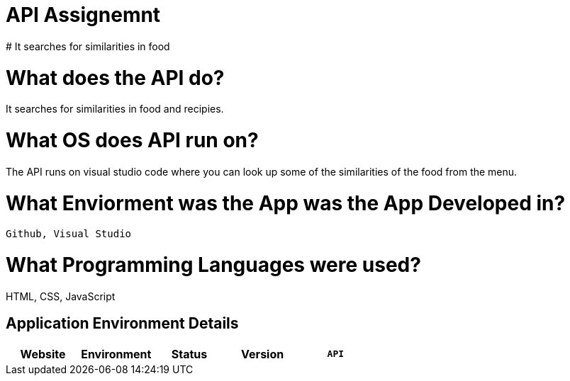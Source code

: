 # API Assignemnt 
# It searches for similarities in food



:API_Website: API
:API_ENV: Staging
:API_STATUS: Available
:API_VERSION: 1.0.1

# What does the API do?
It searches for similarities in food and recipies.

# What OS does API run on?
The API runs on visual studio code where you can look up some of the similarities of the food from the menu.


# What Enviorment was the App was the App Developed in?
 Github, Visual Studio



# What Programming Languages were used?
HTML, CSS, JavaScript


## Application Environment Details

[grid="rows",format="csv"]
[options="header", cols="^,<,<s,<,>m"]
|==========================
Website,Environment,Status,Version
`{API_Website}`,`{API_ENV}`,`{API_STATUS}`,`{API_VERSION}`
|==========================
